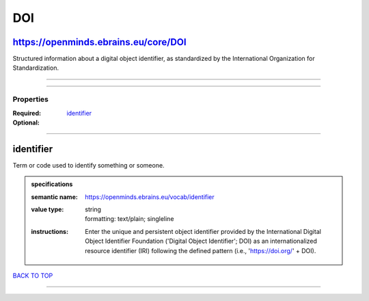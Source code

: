 ###
DOI
###

https://openminds.ebrains.eu/core/DOI
-------------------------------------

Structured information about a digital object identifier, as standardized by the International Organization for Standardization.

------------

------------

**********
Properties
**********

:Required: `identifier <identifier_heading_>`_
:Optional:

------------

.. _identifier_heading:

identifier
----------

Term or code used to identify something or someone.

.. admonition:: specifications

   :semantic name: https://openminds.ebrains.eu/vocab/identifier
   :value type: | string
                | formatting: text/plain; singleline
   :instructions: Enter the unique and persistent object identifier provided by the International Digital Object Identifier Foundation ('Digital Object Identifier'; DOI) as an internationalized resource identifier (IRI) following the defined pattern (i.e., 'https://doi.org/' + DOI).

`BACK TO TOP <DOI_>`_

------------

